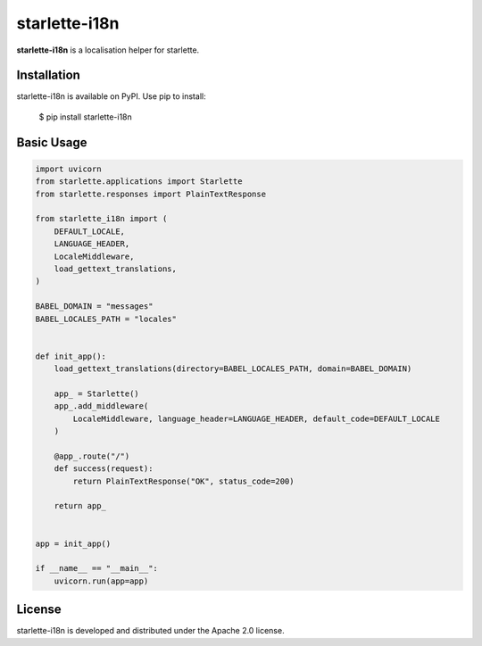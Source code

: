 starlette-i18n
=======================================================================

.. image:: https://github.com/bigbag/starlette-i18n/workflows/CI/badge.svg
   :target: https://github.com/bigbag/starlette-i18n/actions?query=workflow%3ACI
.. image:: https://img.shields.io/pypi/v/starlette-i18n.svg
   :target: https://pypi.python.org/pypi/starlette-i18n


**starlette-i18n** is a localisation helper for starlette.


Installation
------------
starlette-i18n is available on PyPI.
Use pip to install:

    $ pip install starlette-i18n

Basic Usage
-----------

.. code:: python

    import uvicorn
    from starlette.applications import Starlette
    from starlette.responses import PlainTextResponse

    from starlette_i18n import (
        DEFAULT_LOCALE,
        LANGUAGE_HEADER,
        LocaleMiddleware,
        load_gettext_translations,
    )

    BABEL_DOMAIN = "messages"
    BABEL_LOCALES_PATH = "locales"


    def init_app():
        load_gettext_translations(directory=BABEL_LOCALES_PATH, domain=BABEL_DOMAIN)

        app_ = Starlette()
        app_.add_middleware(
            LocaleMiddleware, language_header=LANGUAGE_HEADER, default_code=DEFAULT_LOCALE
        )

        @app_.route("/")
        def success(request):
            return PlainTextResponse("OK", status_code=200)

        return app_


    app = init_app()

    if __name__ == "__main__":
        uvicorn.run(app=app)


License
-------

starlette-i18n is developed and distributed under the Apache 2.0 license.
